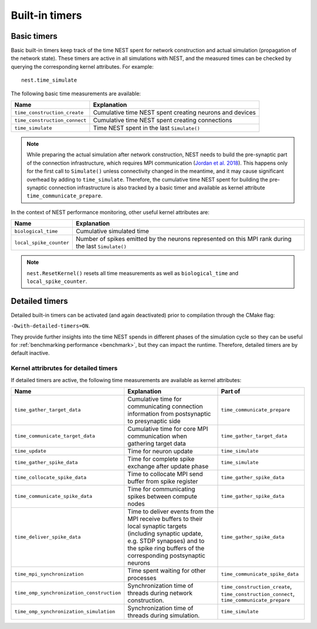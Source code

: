 .. _built_in_timers:

Built-in timers
===============

Basic timers
------------

Basic built-in timers keep track of the time NEST spent for network construction and actual simulation (propagation of
the network state). These timers are active in all simulations with NEST, and the measured times can be checked by
querying the corresponding kernel attributes. For example:

::

    nest.time_simulate

The following basic time measurements are available:

+-------------------------------+----------------------------------+
| Name                          | Explanation                      |
+===============================+==================================+
| ``time_construction_create``  | Cumulative time NEST spent       |
|                               | creating neurons and devices     |
+-------------------------------+----------------------------------+
| ``time_construction_connect`` | Cumulative time NEST spent       |
|                               | creating connections             |
+-------------------------------+----------------------------------+
| ``time_simulate``             | Time NEST spent in the last      |
|                               | ``Simulate()``                   |
+-------------------------------+----------------------------------+

.. note::

   While preparing the actual simulation after network construction, NEST needs to build the pre-synaptic part of the
   connection infrastructure, which requires MPI communication (`Jordan et al. 2018
   <https://doi.org/10.3389/fninf.2018.00002>`__). This happens only for the first call to ``Simulate()`` unless
   connectivity changed in the meantime, and it may cause significant overhead by adding to ``time_simulate``.
   Therefore, the cumulative time NEST spent for building the pre-synaptic connection infrastructure is also tracked by
   a basic timer and available as kernel attribute ``time_communicate_prepare``.

In the context of NEST performance monitoring, other useful kernel attributes are:

+-------------------------+-----------------------------------+
| Name                    | Explanation                       |
+=========================+===================================+
| ``biological_time``     | Cumulative simulated time         |
+-------------------------+-----------------------------------+
| ``local_spike_counter`` | Number of spikes emitted by the   |
|                         | neurons represented on this MPI   |
|                         | rank during the last              |
|                         | ``Simulate()``                    |
+-------------------------+-----------------------------------+

.. note::

   ``nest.ResetKernel()`` resets all time measurements as well as ``biological_time`` and ``local_spike_counter``.


Detailed timers
---------------

Detailed built-in timers can be activated (and again deactivated) prior to compilation through the CMake flag:

``-Dwith-detailed-timers=ON``.

They provide further insights into the time NEST spends in different phases of the
simulation cycle so they can be useful for :ref:`benchmarking performance <benchmark>`, but they can impact the runtime.
Therefore, detailed timers are by default inactive.

.. grid::
   :gutter: 2

   .. grid-item-card:: **Simulation run (state propagation) diagram**
     :columns: 5
     :class-item: sd-text-center

     .. graphviz:: /simulation_run.dot
        :name: Simulation run (State propagation)
        :caption: Simplified sequence of operations in the simulation run, organized in a top-down manner.

     Within the `simulate timer` section, parallel processes
     (`OMP Parallel`) manage time-driven loops, handling tasks such as delivering spike data, and updating timers.
     The `OMP Master` section is responsible for gathering and communicating
     spike data, involving steps like collocating data, managing MPI buffers, and advancing the simulation time. `OMP
     barriers` are used to ensure thread synchronization at key points (for more details please see `Jordan et al. 2018
     <https://doi.org/10.3389/fninf.2018.00002>`_).
     The timers are indicated in dark blue.

     For source code see: `SimulationManager::update_ <https://github.com/nest/nest-simulator/blob/5fd75c080608149b926be683d8601f28b6c32d07/nestkernel/simulation_manager.cpp#L827>`_
     and `EventDeliveryManager::gather_spike_data <https://github.com/nest/nest-simulator/blob/5fd75c080608149b926be683d8601f28b6c32d07/nestkernel/event_delivery_manager.cpp#L356>`_



   .. grid-item::
     :columns: 7

     **Multi-threaded timers**

     In previous NEST versions, only the master thread measured timers (OMP_Master).
     Since NEST 3.9, timers which measure time spent exclusively in multi-threaded environments (OMP_Parallel)
     are recorded by each thread individually.

     The legacy timer behavior can be restored via the CMake flag:

     ``-Dwith-threaded-timers=OFF``

     **Wall-time vs. CPU-time**

     All timers in NEST measure the actual wall-time spent between starting and stopping the timer. In order to only measure
     time spent on calculations, there is an additional variant for each of the timers above, suffixed with ``_cpu``. They
     can be accessed in the exact same way. For example:
     ::

         nest.time_simulate_cpu

     **MPI synchronization timer**

     In order to measure synchronization time between multiple MPI processes, an additional timer can be activated on demand
     via the CMake flag

     ``-Dwith-mpi-sync-timer=ON``.

     This timer measures the time between the end of a process' update phase
     (i.e., neuron state propagation) and start of collective communication of spikes between all MPI processes. This timer
     adds an additional MPI barrier right before the start of communication, which might affect performance.


     .. seealso::

       - For more information see the :ref:`run_simulations` guide

Kernel attribrutes for detailed timers
~~~~~~~~~~~~~~~~~~~~~~~~~~~~~~~~~~~~~~

If detailed timers are active, the following time measurements are available as kernel attributes:

.. list-table::
   :widths: 30 40 30
   :header-rows: 1

   * - Name
     - Explanation
     - Part of
   * - ``time_gather_target_data``
     - Cumulative time for communicating connection information from postsynaptic to presynaptic side
     - ``time_communicate_prepare``
   * - ``time_communicate_target_data``
     - Cumulative time for core MPI communication when gathering target data
     - ``time_gather_target_data``
   * - ``time_update``
     - Time for neuron update
     - ``time_simulate``
   * - ``time_gather_spike_data``
     - Time for complete spike exchange after update phase
     - ``time_simulate``
   * - ``time_collocate_spike_data``
     - Time to collocate MPI send buffer from spike register
     - ``time_gather_spike_data``
   * - ``time_communicate_spike_data``
     - Time for communicating spikes between compute nodes
     - ``time_gather_spike_data``
   * - ``time_deliver_spike_data``
     - Time to deliver events from the MPI receive buffers to their local synaptic targets (including synaptic update, e.g. STDP synapses) and to the spike ring buffers of the corresponding postsynaptic neurons
     - ``time_gather_spike_data``
   * - ``time_mpi_synchronization``
     - Time spent waiting for other processes
     - ``time_communicate_spike_data``
   * - ``time_omp_synchronization_construction``
     - Synchronization time of threads during network construction.
     - ``time_construction_create``, ``time_construction_connect``, ``time_communicate_prepare``
   * - ``time_omp_synchronization_simulation``
     - Synchronization time of threads during simulation.
     - ``time_simulate``
